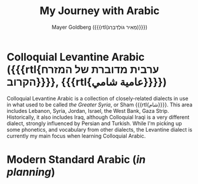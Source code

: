 #+title: My Journey with Arabic
#+author: Mayer Goldberg ({{{rtl(מֵאִיר גּוֹלְדְּבֵּרְג)}}})
#+email: gmayer@little-lisper.org
#+options: creator:nil, toc:1
#+options: h:2
#+keywords: Mayer Goldberg, Department of Computer Science, Ben-Gurion University, learning languages, arabic

* Colloquial Levantine Arabic ({{{rtl{ערבית מדוברת של המזרח הקרוב}}}}, {{{rtl{عامية شامي}}}})

Colloquial Levantine Arabic is a collection of closely-related dialects in use in what used to be called /the Greater Syria/, or Sham {{{rtl{شام}}}}. This area includes Lebanon, Syria, Jordan, Israel, the West Bank, Gaza Strip. Historically, it also includes Iraq, although Colloquial Iraqi is a very different dialect, strongly influenced by Persian and Turkish. While I'm picking up some phonetics, and vocabulary from other dialects, the Levantine dialect is currently my main focus when learning Colloquial Arabic.

* Modern Standard Arabic (/in planning/)
